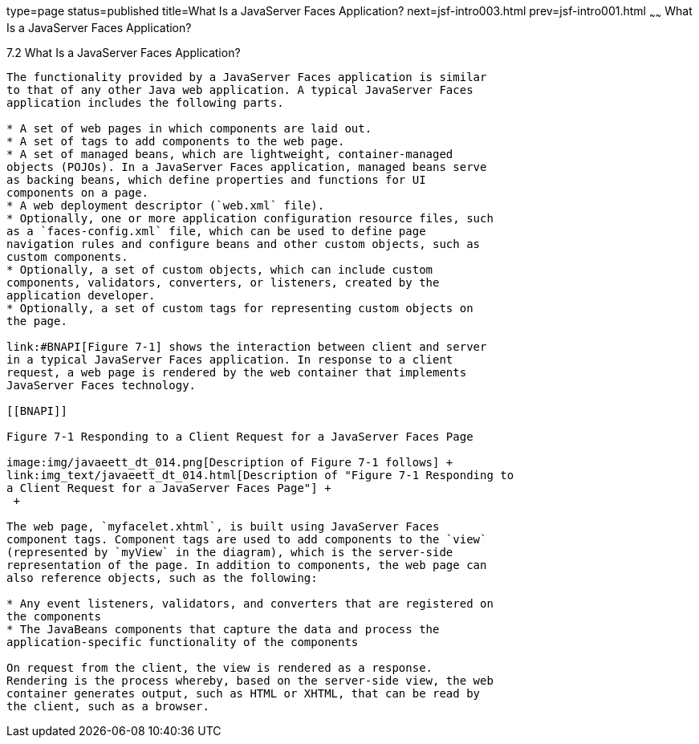 type=page
status=published
title=What Is a JavaServer Faces Application?
next=jsf-intro003.html
prev=jsf-intro001.html
~~~~~~
What Is a JavaServer Faces Application?
=======================================

[[BNAPK]]

[[what-is-a-javaserver-faces-application]]
7.2 What Is a JavaServer Faces Application?
-------------------------------------------

The functionality provided by a JavaServer Faces application is similar
to that of any other Java web application. A typical JavaServer Faces
application includes the following parts.

* A set of web pages in which components are laid out.
* A set of tags to add components to the web page.
* A set of managed beans, which are lightweight, container-managed
objects (POJOs). In a JavaServer Faces application, managed beans serve
as backing beans, which define properties and functions for UI
components on a page.
* A web deployment descriptor (`web.xml` file).
* Optionally, one or more application configuration resource files, such
as a `faces-config.xml` file, which can be used to define page
navigation rules and configure beans and other custom objects, such as
custom components.
* Optionally, a set of custom objects, which can include custom
components, validators, converters, or listeners, created by the
application developer.
* Optionally, a set of custom tags for representing custom objects on
the page.

link:#BNAPI[Figure 7-1] shows the interaction between client and server
in a typical JavaServer Faces application. In response to a client
request, a web page is rendered by the web container that implements
JavaServer Faces technology.

[[BNAPI]]

Figure 7-1 Responding to a Client Request for a JavaServer Faces Page

image:img/javaeett_dt_014.png[Description of Figure 7-1 follows] +
link:img_text/javaeett_dt_014.html[Description of "Figure 7-1 Responding to
a Client Request for a JavaServer Faces Page"] +
 +

The web page, `myfacelet.xhtml`, is built using JavaServer Faces
component tags. Component tags are used to add components to the `view`
(represented by `myView` in the diagram), which is the server-side
representation of the page. In addition to components, the web page can
also reference objects, such as the following:

* Any event listeners, validators, and converters that are registered on
the components
* The JavaBeans components that capture the data and process the
application-specific functionality of the components

On request from the client, the view is rendered as a response.
Rendering is the process whereby, based on the server-side view, the web
container generates output, such as HTML or XHTML, that can be read by
the client, such as a browser.


